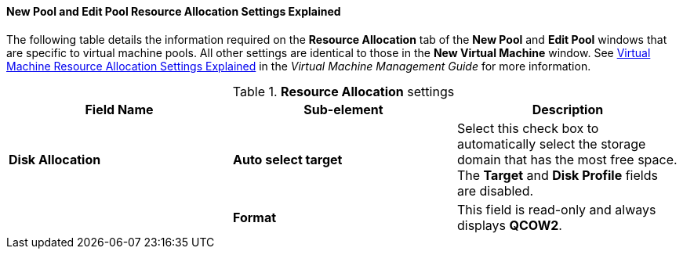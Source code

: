 :_content-type: REFERENCE
[id="New_Pool_Resource_Settings_Explained"]
==== New Pool and Edit Pool Resource Allocation Settings Explained

The following table details the information required on the *Resource Allocation* tab of the *New Pool* and *Edit Pool* windows that are specific to virtual machine pools. All other settings are identical to those in the *New Virtual Machine* window. See link:{URL_virt_product_docs}{URL_format}virtual_machine_management_guide#Virtual_Machine_Resource_Allocation_settings_explained[Virtual Machine Resource Allocation Settings Explained] in the _Virtual Machine Management Guide_ for more information.

.*Resource Allocation* settings
[options="header"]
|===
|Field Name |Sub-element |Description
|*Disk Allocation* |*Auto select target* |Select this check box to automatically select the storage domain that has the most free space. The *Target* and *Disk Profile* fields are disabled.
| |*Format* |This field is read-only and always displays *QCOW2*.
//unless the storage domain type is OpenStack Volume (Cinder), in which case the format is *Raw*.
|===
